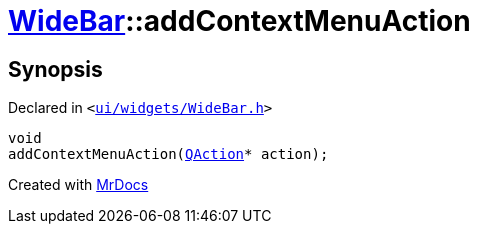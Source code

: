 [#WideBar-addContextMenuAction]
= xref:WideBar.adoc[WideBar]::addContextMenuAction
:relfileprefix: ../
:mrdocs:


== Synopsis

Declared in `&lt;https://github.com/PrismLauncher/PrismLauncher/blob/develop/ui/widgets/WideBar.h#L33[ui&sol;widgets&sol;WideBar&period;h]&gt;`

[source,cpp,subs="verbatim,replacements,macros,-callouts"]
----
void
addContextMenuAction(xref:QAction.adoc[QAction]* action);
----



[.small]#Created with https://www.mrdocs.com[MrDocs]#

